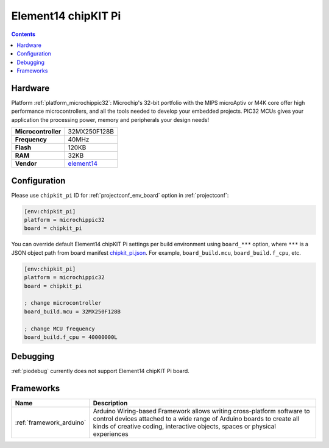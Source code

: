  
.. _board_microchippic32_chipkit_pi:

Element14 chipKIT Pi
====================

.. contents::

Hardware
--------

Platform :ref:`platform_microchippic32`: Microchip's 32-bit portfolio with the MIPS microAptiv or M4K core offer high performance microcontrollers, and all the tools needed to develop your embedded projects. PIC32 MCUs gives your application the processing power, memory and peripherals your design needs!

.. list-table::

  * - **Microcontroller**
    - 32MX250F128B
  * - **Frequency**
    - 40MHz
  * - **Flash**
    - 120KB
  * - **RAM**
    - 32KB
  * - **Vendor**
    - `element14 <http://www.element14.com/community/community/knode/dev_platforms_kits/element14_dev_kits/microchip-chipkit/chipkit_pi?utm_source=platformio.org&utm_medium=docs>`__


Configuration
-------------

Please use ``chipkit_pi`` ID for :ref:`projectconf_env_board` option in :ref:`projectconf`:

.. code-block:: ini

  [env:chipkit_pi]
  platform = microchippic32
  board = chipkit_pi

You can override default Element14 chipKIT Pi settings per build environment using
``board_***`` option, where ``***`` is a JSON object path from
board manifest `chipkit_pi.json <https://github.com/platformio/platform-microchippic32/blob/master/boards/chipkit_pi.json>`_. For example,
``board_build.mcu``, ``board_build.f_cpu``, etc.

.. code-block:: ini

  [env:chipkit_pi]
  platform = microchippic32
  board = chipkit_pi

  ; change microcontroller
  board_build.mcu = 32MX250F128B

  ; change MCU frequency
  board_build.f_cpu = 40000000L

Debugging
---------
:ref:`piodebug` currently does not support Element14 chipKIT Pi board.

Frameworks
----------
.. list-table::
    :header-rows:  1

    * - Name
      - Description

    * - :ref:`framework_arduino`
      - Arduino Wiring-based Framework allows writing cross-platform software to control devices attached to a wide range of Arduino boards to create all kinds of creative coding, interactive objects, spaces or physical experiences